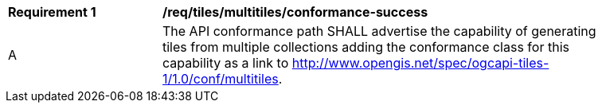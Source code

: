 [[req_tiles_multitiles_conformance-success]]
[width="90%",cols="2,6a"]
|===
^|*Requirement {counter:req-id}* |*/req/tiles/multitiles/conformance-success*
^|A |The API conformance path SHALL advertise the capability of generating tiles from multiple collections adding the conformance class for this capability as a link to http://www.opengis.net/spec/ogcapi-tiles-1/1.0/conf/multitiles.
|===
